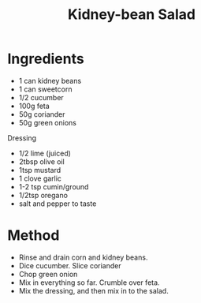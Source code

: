 #+TITLE: Kidney-bean Salad
#+ROAM_TAGS: @starter @recipe @salad

* Ingredients

- 1 can kidney beans
- 1 can sweetcorn
- 1/2 cucumber
- 100g feta
- 50g coriander
- 50g green onions

Dressing

- 1/2 lime (juiced)
- 2tbsp olive oil
- 1tsp mustard
- 1 clove garlic
- 1-2 tsp cumin/ground
- 1/2tsp oregano
- salt and pepper to taste

* Method

- Rinse and drain corn and kidney beans.
- Dice cucumber. Slice coriander
- Chop green onion
- Mix in everything so far. Crumble over feta.
- Mix the dressing, and then mix in to the salad.
